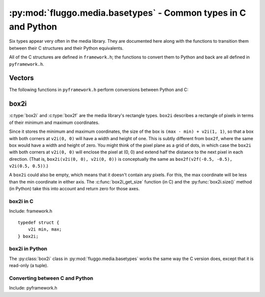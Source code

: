 .. highlight:: c

***************************************************************
:py:mod:`fluggo.media.basetypes` - Common types in C and Python
***************************************************************

Six types appear very often in the media library. They are documented here along
with the functions to transition them between their C structures and their Python
equivalents.

All of the C structures are defined in ``framework.h``; the functions to convert
them to Python and back are all defined in ``pyframework.h``.

Vectors
=======

.. py:class:: v2i(x, y)

    A tuple representing an integer vector at (*x*, *y*). It can also be initialized
    with another tuple or :py:class:`v2i`.

    The :c:type:`v2i` structure is the C equivalent::

        typedef struct {
            int x, y;
        } v2i;

.. py:class:: v2f(x, y)

    A tuple representing a floating-point vector at (*x*, *y*). It can also be initialized
    with another tuple or :py:class:`v2f`.

    The :c:type:`v2f` structure is the C equivalent::

        typedef struct {
            float x, y;
        } v2f;

The following functions in ``pyframework.h`` perform conversions between Python and C:

.. c:function:: PyObject *py_make_v2i(v2i *v)
    PyObject *py_make_v2f(v2f *v)

    Convert the C :c:type:`v2i` and :c:type:`v2f` types to
    the equivalent Python :py:class:`v2i` and :py:class:`v2f`.

.. c:function:: bool py_parse_v2i(PyObject *obj, v2i *v)
    bool py_parse_v2f(PyObject *obj, v2f *v)

    Parse Python integer or float tuples and store their values in *v* as the
    equivalent :c:type:`v2i` and :c:type:`v2f` C types. If *obj* cannot be converted,
    these functions set an exception and return false.

box2i
=====

:c:type:`box2i` and :c:type:`box2f` are the media library's rectangle types. ``box2i`` describes a rectangle of pixels in terms of their minimum and maximum coordinates.

Since it stores the minimum and maximum coordinates, the size of the box is ``(max - min) + v2i(1, 1)``, so that a box with both corners at ``v2i(0, 0)`` will have a width and height of one. This is subtly different from ``box2f``, where the same box would have a width and height of zero. You might think of the pixel plane as a grid of dots, in which case the ``box2i`` with both corners at ``v2i(0, 0)`` will enclose the pixel at (0, 0) and extend half the distance to the next pixel in each direction. (That is, ``box2i(v2i(0, 0), v2i(0, 0))`` is conceptually the same as ``box2f(v2f(-0.5, -0.5), v2i(0.5, 0.5))``.)

A ``box2i`` could also be empty, which means that it doesn't contain any pixels. For this, the max coordinate will be less than the min coordinate in either axis. The :c:func:`box2i_get_size` function (in C) and the :py:func:`box2i.size()` method (in Python) take this into account and return zero for those axes.

box2i in C
----------

Include: framework.h

::

    typedef struct {
        v2i min, max;
    } box2i;

.. c:function:: static inline void box2i_set(box2i *box, int minX, int minY, int maxX, int maxY)

    Set the *box*'s corners to the specified minimum and maximum coordinates.

.. c:function:: static inline void box2i_set_empty(box2i *box)

    Set the given *box* to empty.

.. c:function:: static inline bool box2i_is_empty(const box2i *box)

    Determine if the given *box* is empty (one of the axes' min coordinates is greater than its max) and return true if it is.

.. c:function:: static inline void box2i_intersect(box2i *result, const box2i *first, const box2i *second)

    Intersect *first* with *second* and give the result in *result*.

    If *first* or *second* is empty, the result will be empty.

.. c:function:: static inline void box2i_union(box2i *result, const box2i *first, const box2i *second)

    Get the union of *first* and *second* and store the result in *result*.

    **Unlike** :c:func:`box2i_intersect`, if either of the boxes is empty, the result is undefined.

.. c:function:: static inline void box2i_normalize(box2i *result)

    Normalize a box so that if either of its axes are backwards (resulting in an empty box), they are flipped so that the box is non-empty.

.. c:function:: static inline void box2i_get_size(const box2i *box, v2i *result)

    Get the size of the *box* and store it in *result*. If the box is empty, one or both of the axes will have a size of zero.

box2i in Python
---------------

The :py:class:`box2i` class in :py:mod:`fluggo.media.basetypes` works the same way the C version does, except that it is read-only (a tuple).

.. py:class:: box2i(min_x, min_y, max_x, max_y)

    Create a ``box2i``. There are several ways to supply the parameters: you can give four coordinates, two :py:class:`v2i` values for the corners, or another box.

    .. code-block:: python

        from fluggo.media.basetypes import box2i, v2i

        # All of these forms will work
        box = box2i(v2i(10, 20), v2i(30, 40))
        box = box2i(10, 20, 30, 40)
        box = box2i(box)

    .. py:attribute:: box2i.min

        A :py:class:`v2i` value with the minimum coordinates of the box. Read-only.

    .. py:attribute:: box2i.max

        A :py:class:`v2i` value with the maximum coordinates of the box. Read-only.

    .. py:attribute: box2i.width

        The width of the box, which may be zero. Read-only.

    .. py:attribute: box2i.height

        The height of the box, which may be zero. Read-only.

    .. py:method:: box2i.size()

        Return a :py:class:`v2i` value with the size of the box.

    .. py:method:: box2i.empty()

        Return ``True`` if the box is empty.

    .. py:method:: box2i.__nonzero__()
        box2i.__bool__()

        Return ``True`` if the box is not empty (``if box``).

Converting between C and Python
-------------------------------

Include: pyframework.h

.. c:function:: PyObject *py_make_box2i(box2i *box)
    bool py_parse_box2i(PyObject *obj, box2i *box)

    These functions convert between the Python :py:class:`box2i` in :py:mod:`basetypes` and the C :c:type:`box2i`.

    :c:func:`py_parse_box2i` sets an exception and returns false if it failed to convert the given *obj* to a box.

